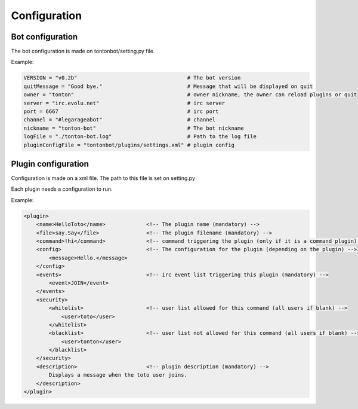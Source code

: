 Configuration
=============

Bot configuration
-----------------

The bot configuration is made on tontonbot/setting.py file.

Example:

.. code-block:: python

    VERSION = "v0.2b"                                   # The bot version
    quitMessage = "Good bye."                           # Message that will be displayed on quit
    owner = "tonton"                                    # owner nickname, the owner can reload plugins or quit
    server = "irc.evolu.net"                            # irc server
    port = 6667                                         # irc port
    channel = "#legarageabot"                           # channel
    nickname = "tonton-bot"                             # The bot nickname
    logFile = "./tonton-bot.log"                        # Path to the log file
    pluginConfigFile = "tontonbot/plugins/settings.xml" # plugin config

Plugin configuration
--------------------

Configuration is made on a xml file.
The path to this file is set on setting.py

Each plugin needs a configuration to run.

Example:

.. code-block:: xml

    <plugin>
        <name>HelloToto</name>             <!-- The plugin name (mandatory) -->
        <file>say.Say</file>               <!-- The plugin filename (mandatory) -->
        <command>!hi</command>             <!-- command triggering the plugin (only if it is a command plugin) -->
        <config>                           <!-- The configuration for the plugin (depending on the plugin) -->
            <message>Hello.</message>
        </config>
        <events>                           <!-- irc event list triggering this plugin (mandatory) -->
            <event>JOIN</event>
        </events>
        <security>
            <whitelist>                    <!-- user list allowed for this command (all users if blank) -->
                <user>toto</user>
            </whitelist>
            <blacklist>                    <!-- user list not allowed for this command (all users if blank) -->
                <user>tonton</user>
            </blacklist>
        </security>
        <description>                      <!-- plugin description (mandatory) -->
            Displays a message when the toto user joins.
        </description>
    </plugin>
